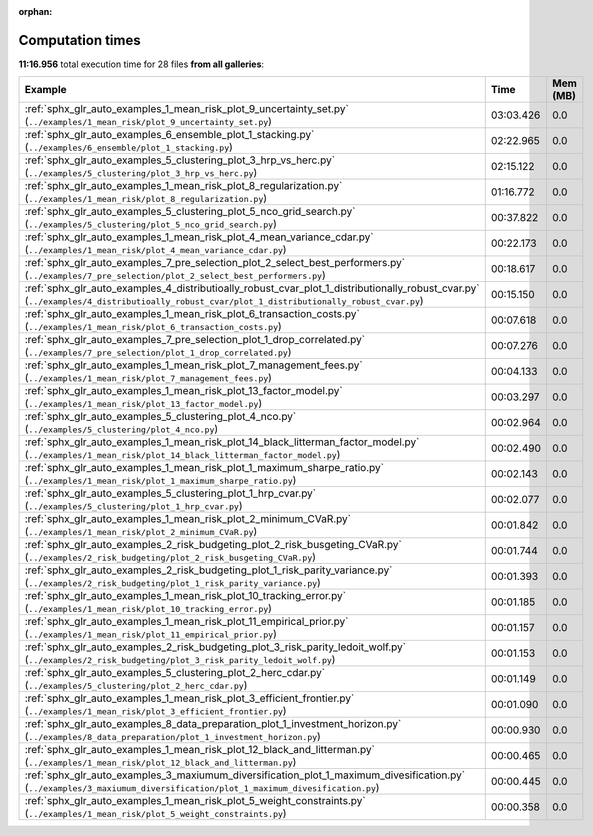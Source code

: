 
:orphan:

.. _sphx_glr_sg_execution_times:


Computation times
=================
**11:16.956** total execution time for 28 files **from all galleries**:

.. container::

  .. raw:: html

    <style scoped>
    <link href="https://cdnjs.cloudflare.com/ajax/libs/twitter-bootstrap/5.3.0/css/bootstrap.min.css" rel="stylesheet" />
    <link href="https://cdn.datatables.net/1.13.6/css/dataTables.bootstrap5.min.css" rel="stylesheet" />
    </style>
    <script src="https://code.jquery.com/jquery-3.7.0.js"></script>
    <script src="https://cdn.datatables.net/1.13.6/js/jquery.dataTables.min.js"></script>
    <script src="https://cdn.datatables.net/1.13.6/js/dataTables.bootstrap5.min.js"></script>
    <script type="text/javascript" class="init">
    $(document).ready( function () {
        $('table.sg-datatable').DataTable({order: [[1, 'desc']]});
    } );
    </script>

  .. list-table::
   :header-rows: 1
   :class: table table-striped sg-datatable

   * - Example
     - Time
     - Mem (MB)
   * - :ref:`sphx_glr_auto_examples_1_mean_risk_plot_9_uncertainty_set.py` (``../examples/1_mean_risk/plot_9_uncertainty_set.py``)
     - 03:03.426
     - 0.0
   * - :ref:`sphx_glr_auto_examples_6_ensemble_plot_1_stacking.py` (``../examples/6_ensemble/plot_1_stacking.py``)
     - 02:22.965
     - 0.0
   * - :ref:`sphx_glr_auto_examples_5_clustering_plot_3_hrp_vs_herc.py` (``../examples/5_clustering/plot_3_hrp_vs_herc.py``)
     - 02:15.122
     - 0.0
   * - :ref:`sphx_glr_auto_examples_1_mean_risk_plot_8_regularization.py` (``../examples/1_mean_risk/plot_8_regularization.py``)
     - 01:16.772
     - 0.0
   * - :ref:`sphx_glr_auto_examples_5_clustering_plot_5_nco_grid_search.py` (``../examples/5_clustering/plot_5_nco_grid_search.py``)
     - 00:37.822
     - 0.0
   * - :ref:`sphx_glr_auto_examples_1_mean_risk_plot_4_mean_variance_cdar.py` (``../examples/1_mean_risk/plot_4_mean_variance_cdar.py``)
     - 00:22.173
     - 0.0
   * - :ref:`sphx_glr_auto_examples_7_pre_selection_plot_2_select_best_performers.py` (``../examples/7_pre_selection/plot_2_select_best_performers.py``)
     - 00:18.617
     - 0.0
   * - :ref:`sphx_glr_auto_examples_4_distributioally_robust_cvar_plot_1_distributionally_robust_cvar.py` (``../examples/4_distributioally_robust_cvar/plot_1_distributionally_robust_cvar.py``)
     - 00:15.150
     - 0.0
   * - :ref:`sphx_glr_auto_examples_1_mean_risk_plot_6_transaction_costs.py` (``../examples/1_mean_risk/plot_6_transaction_costs.py``)
     - 00:07.618
     - 0.0
   * - :ref:`sphx_glr_auto_examples_7_pre_selection_plot_1_drop_correlated.py` (``../examples/7_pre_selection/plot_1_drop_correlated.py``)
     - 00:07.276
     - 0.0
   * - :ref:`sphx_glr_auto_examples_1_mean_risk_plot_7_management_fees.py` (``../examples/1_mean_risk/plot_7_management_fees.py``)
     - 00:04.133
     - 0.0
   * - :ref:`sphx_glr_auto_examples_1_mean_risk_plot_13_factor_model.py` (``../examples/1_mean_risk/plot_13_factor_model.py``)
     - 00:03.297
     - 0.0
   * - :ref:`sphx_glr_auto_examples_5_clustering_plot_4_nco.py` (``../examples/5_clustering/plot_4_nco.py``)
     - 00:02.964
     - 0.0
   * - :ref:`sphx_glr_auto_examples_1_mean_risk_plot_14_black_litterman_factor_model.py` (``../examples/1_mean_risk/plot_14_black_litterman_factor_model.py``)
     - 00:02.490
     - 0.0
   * - :ref:`sphx_glr_auto_examples_1_mean_risk_plot_1_maximum_sharpe_ratio.py` (``../examples/1_mean_risk/plot_1_maximum_sharpe_ratio.py``)
     - 00:02.143
     - 0.0
   * - :ref:`sphx_glr_auto_examples_5_clustering_plot_1_hrp_cvar.py` (``../examples/5_clustering/plot_1_hrp_cvar.py``)
     - 00:02.077
     - 0.0
   * - :ref:`sphx_glr_auto_examples_1_mean_risk_plot_2_minimum_CVaR.py` (``../examples/1_mean_risk/plot_2_minimum_CVaR.py``)
     - 00:01.842
     - 0.0
   * - :ref:`sphx_glr_auto_examples_2_risk_budgeting_plot_2_risk_busgeting_CVaR.py` (``../examples/2_risk_budgeting/plot_2_risk_busgeting_CVaR.py``)
     - 00:01.744
     - 0.0
   * - :ref:`sphx_glr_auto_examples_2_risk_budgeting_plot_1_risk_parity_variance.py` (``../examples/2_risk_budgeting/plot_1_risk_parity_variance.py``)
     - 00:01.393
     - 0.0
   * - :ref:`sphx_glr_auto_examples_1_mean_risk_plot_10_tracking_error.py` (``../examples/1_mean_risk/plot_10_tracking_error.py``)
     - 00:01.185
     - 0.0
   * - :ref:`sphx_glr_auto_examples_1_mean_risk_plot_11_empirical_prior.py` (``../examples/1_mean_risk/plot_11_empirical_prior.py``)
     - 00:01.157
     - 0.0
   * - :ref:`sphx_glr_auto_examples_2_risk_budgeting_plot_3_risk_parity_ledoit_wolf.py` (``../examples/2_risk_budgeting/plot_3_risk_parity_ledoit_wolf.py``)
     - 00:01.153
     - 0.0
   * - :ref:`sphx_glr_auto_examples_5_clustering_plot_2_herc_cdar.py` (``../examples/5_clustering/plot_2_herc_cdar.py``)
     - 00:01.149
     - 0.0
   * - :ref:`sphx_glr_auto_examples_1_mean_risk_plot_3_efficient_frontier.py` (``../examples/1_mean_risk/plot_3_efficient_frontier.py``)
     - 00:01.090
     - 0.0
   * - :ref:`sphx_glr_auto_examples_8_data_preparation_plot_1_investment_horizon.py` (``../examples/8_data_preparation/plot_1_investment_horizon.py``)
     - 00:00.930
     - 0.0
   * - :ref:`sphx_glr_auto_examples_1_mean_risk_plot_12_black_and_litterman.py` (``../examples/1_mean_risk/plot_12_black_and_litterman.py``)
     - 00:00.465
     - 0.0
   * - :ref:`sphx_glr_auto_examples_3_maxiumum_diversification_plot_1_maximum_divesification.py` (``../examples/3_maxiumum_diversification/plot_1_maximum_divesification.py``)
     - 00:00.445
     - 0.0
   * - :ref:`sphx_glr_auto_examples_1_mean_risk_plot_5_weight_constraints.py` (``../examples/1_mean_risk/plot_5_weight_constraints.py``)
     - 00:00.358
     - 0.0
